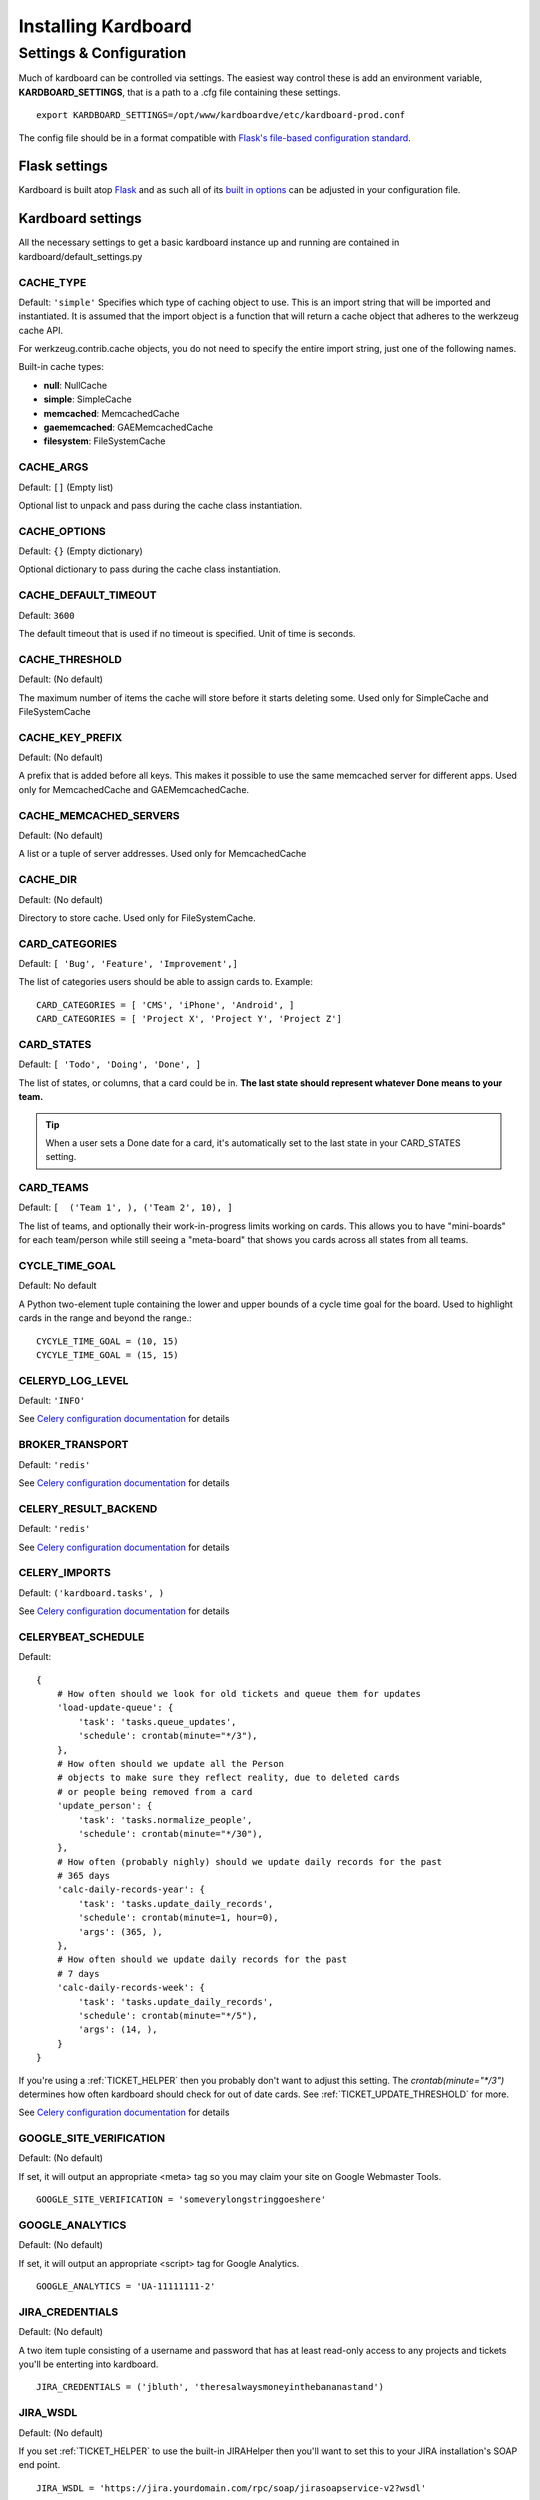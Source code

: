 =====================
Installing Kardboard
=====================

.. todo::

    Document Nginx, Gunicorn, Celery configuration for a deployment.

Settings & Configuration
==========================
Much of kardboard can be controlled via settings. The easiest way control these is add an environment variable, **KARDBOARD_SETTINGS**, that is a path to a .cfg file containing these settings. ::

    export KARDBOARD_SETTINGS=/opt/www/kardboardve/etc/kardboard-prod.conf

The config file should be in a format compatible with `Flask's file-based configuration standard <http://flask.pocoo.org/docs/config/#configuring-from-files>`_.


Flask settings
---------------

Kardboard is built atop `Flask <http://flask.pocoo.org>`_ and as such all of its `built in options <http://flask.pocoo.org/docs/config/#builtin-configuration-values>`_ can be adjusted in your configuration file.

Kardboard settings
-------------------

All the necessary settings to get a basic kardboard instance up and running are contained in kardboard/default_settings.py

CACHE_TYPE
^^^^^^^^^^^
Default: ``'simple'``
Specifies which type of caching object to use. This is an import string that will be imported and instantiated. It is assumed that the import object is a function that will return a cache object that adheres to the werkzeug cache API.

For werkzeug.contrib.cache objects, you do not need to specify the entire import string, just one of the following names.

Built-in cache types:

* **null**: NullCache
* **simple**: SimpleCache
* **memcached**: MemcachedCache
* **gaememcached**: GAEMemcachedCache
* **filesystem**: FileSystemCache

CACHE_ARGS
^^^^^^^^^^^
Default: ``[]`` (Empty list)

Optional list to unpack and pass during the cache class instantiation.

CACHE_OPTIONS
^^^^^^^^^^^^^^^
Default: ``{}`` (Empty dictionary)

Optional dictionary to pass during the cache class instantiation.

CACHE_DEFAULT_TIMEOUT
^^^^^^^^^^^^^^^^^^^^^^^
Default: ``3600``

The default timeout that is used if no timeout is specified. Unit of time is seconds.

CACHE_THRESHOLD
^^^^^^^^^^^^^^^^
Default: (No default)

The maximum number of items the cache will store before it starts deleting some. Used only for SimpleCache and FileSystemCache

CACHE_KEY_PREFIX
^^^^^^^^^^^^^^^^^^
Default: (No default)

A prefix that is added before all keys. This makes it possible to use the same memcached server for different apps. Used only for MemcachedCache and GAEMemcachedCache.

CACHE_MEMCACHED_SERVERS
^^^^^^^^^^^^^^^^^^^^^^^^^
Default: (No default)

A list or a tuple of server addresses. Used only for MemcachedCache

CACHE_DIR
^^^^^^^^^^
Default: (No default)

Directory to store cache. Used only for FileSystemCache.

.. _CARD_CATEGORIES:

CARD_CATEGORIES
^^^^^^^^^^^^^^^^^
Default: ``[ 'Bug', 'Feature', 'Improvement',]``

The list of categories users should be able to assign cards to. Example::

    CARD_CATEGORIES = [ 'CMS', 'iPhone', 'Android', ]
    CARD_CATEGORIES = [ 'Project X', 'Project Y', 'Project Z']

.. _CARD_STATES:

CARD_STATES
^^^^^^^^^^^^^
Default: ``[ 'Todo', 'Doing', 'Done', ]``

The list of states, or columns, that a card could be in. **The last state should represent whatever Done means to your team.**

.. TIP::
    When a user sets a Done date for a card, it's automatically set to the last state in your CARD_STATES setting.

.. _CARD_TEAMS:

CARD_TEAMS
^^^^^^^^^^^^
Default: ``[  ('Team 1', ), ('Team 2', 10), ]``

The list of teams, and optionally their work-in-progress limits working on cards. This allows you to have "mini-boards" for each team/person while still seeing a "meta-board" that shows you cards across all states from all teams.

CYCLE_TIME_GOAL
^^^^^^^^^^^^^^^^
Default: No default

A Python two-element tuple containing the lower and upper bounds of a cycle time goal for the board. Used to highlight cards in the range and beyond the range.::

    CYCYLE_TIME_GOAL = (10, 15)
    CYCYLE_TIME_GOAL = (15, 15)


CELERYD_LOG_LEVEL
^^^^^^^^^^^^^^^^^^
Default: ``'INFO'``

See `Celery configuration documentation`_ for details

BROKER_TRANSPORT
^^^^^^^^^^^^^^^^
Default: ``'redis'``

See `Celery configuration documentation`_ for details

CELERY_RESULT_BACKEND
^^^^^^^^^^^^^^^^^^^^^^
Default: ``'redis'``

See `Celery configuration documentation`_ for details

CELERY_IMPORTS
^^^^^^^^^^^^^^^^
Default: ``('kardboard.tasks', )``

See `Celery configuration documentation`_ for details


.. _CELERYBEAT_SCHEDULE:

CELERYBEAT_SCHEDULE
^^^^^^^^^^^^^^^^^^^^^
Default::

    {
        # How often should we look for old tickets and queue them for updates
        'load-update-queue': {
            'task': 'tasks.queue_updates',
            'schedule': crontab(minute="*/3"),
        },
        # How often should we update all the Person
        # objects to make sure they reflect reality, due to deleted cards
        # or people being removed from a card
        'update_person': {
            'task': 'tasks.normalize_people',
            'schedule': crontab(minute="*/30"),
        },
        # How often (probably nighly) should we update daily records for the past
        # 365 days
        'calc-daily-records-year': {
            'task': 'tasks.update_daily_records',
            'schedule': crontab(minute=1, hour=0),
            'args': (365, ),
        },
        # How often should we update daily records for the past
        # 7 days
        'calc-daily-records-week': {
            'task': 'tasks.update_daily_records',
            'schedule': crontab(minute="*/5"),
            'args': (14, ),
        }
    }

If you're using a :ref:`TICKET_HELPER` then you probably don't want to adjust this setting. The `crontab(minute="*/3")` determines how often kardboard should check for out of date cards. See  :ref:`TICKET_UPDATE_THRESHOLD` for more.

See `Celery configuration documentation`_ for details

GOOGLE_SITE_VERIFICATION
^^^^^^^^^^^^^^^^^^^^^^^^^^
Default: (No default)

If set, it will output an appropriate <meta> tag so you may claim your site on Google Webmaster Tools. ::

    GOOGLE_SITE_VERIFICATION = 'someverylongstringgoeshere'

GOOGLE_ANALYTICS
^^^^^^^^^^^^^^^^^
Default: (No default)

If set, it will output an appropriate <script> tag for Google Analytics. ::

    GOOGLE_ANALYTICS = 'UA-11111111-2'

JIRA_CREDENTIALS
^^^^^^^^^^^^^^^^^^
Default: (No default)

A two item tuple consisting of a username and password that has at least read-only access to any projects and tickets you'll be enterting into kardboard. ::

    JIRA_CREDENTIALS = ('jbluth', 'theresalwaysmoneyinthebananastand')


JIRA_WSDL
^^^^^^^^^^^
Default: (No default)

If you set :ref:`TICKET_HELPER` to use the built-in JIRAHelper then you'll want to set this to your JIRA installation's SOAP end point. ::

    JIRA_WSDL = 'https://jira.yourdomain.com/rpc/soap/jirasoapservice-v2?wsdl'

LOG_LEVEL
^^^^^^^^^^
Default: (No default)

The level of log events that should be output to :ref:`LOG_FILE`.

Possible settings are:

* ``'debug'``
* ``'info'``
* ``'warning'``
* ``'critical'``
* ``'error'``

.. _LOG_FILE:

LOG_FILE
^^^^^^^^^^
Default: (No default)

The file that log events should be written too. ::

    LOG_FILE = '/var/logs/kardboard-app.log'

.. NOTE::
    The LOG_FILE file will be automatically rotated every ~100k and up to 3 previous ~100k chunks will be kept.

MONGODB_DB
^^^^^^^^^^^^
Default: ``'kardboard'``

The name of the database you want to store your data in.

MONGODB_PORT
^^^^^^^^^^^^^^
Default: ``27017``

The port MongoDB is running on.

SECRET_KEY
^^^^^^^^^^^^
Default: ``'yougonnawannachangethis'``

A secret key for this particular kardboard instance. Used to provide a seed in secret-key hashing algorithms. Set this to a random string -- the longer, the better.

As the default implies, you're going to want to change this.


TICKET_AUTH
^^^^^^^^^^^^
Default: ``False``

If True, then add/edit/delete views become protected by authentication tied to your TICKET_HELPER instance.

So for example if you had the following::
    TICKET_HELPER = 'kardboard.tickethelpers.JIRAHelper'
    TICKET_AUTH = True

Then users would be required to login with their JIRA credentials.


.. _TICKET_HELPER:

TICKET_HELPER
^^^^^^^^^^^^^^^
Default: ``'kardboard.tickethelpers.NullHelper'``

A Python class that will fetch additional information from a ticketing system (JIRA, Redmine, Pivotal Tracker, e.g.) about a card.

The only provider shipped with kardboard is ``'kardboard.tickethelpers.JIRAHelper'``.

.. _TICKET_UPDATE_THRESHOLD:

TICKET_UPDATE_THRESHOLD
^^^^^^^^^^^^^^^^^^^^^^^
Default: ``60*5`` (seconds)

The minimum length of time **in seconds** before a individual card has its data updated from its ticketing system of record.

Every 90 seconds (unless changed in :ref:`CELERYBEAT_SCHEDULE`), kardboard will scan for cards older than `TICKET_UPDATE_THRESHOLD` and fetch data on them.





.. _Celery configuration documentation: http://ask.github.com/celery/configuration.html